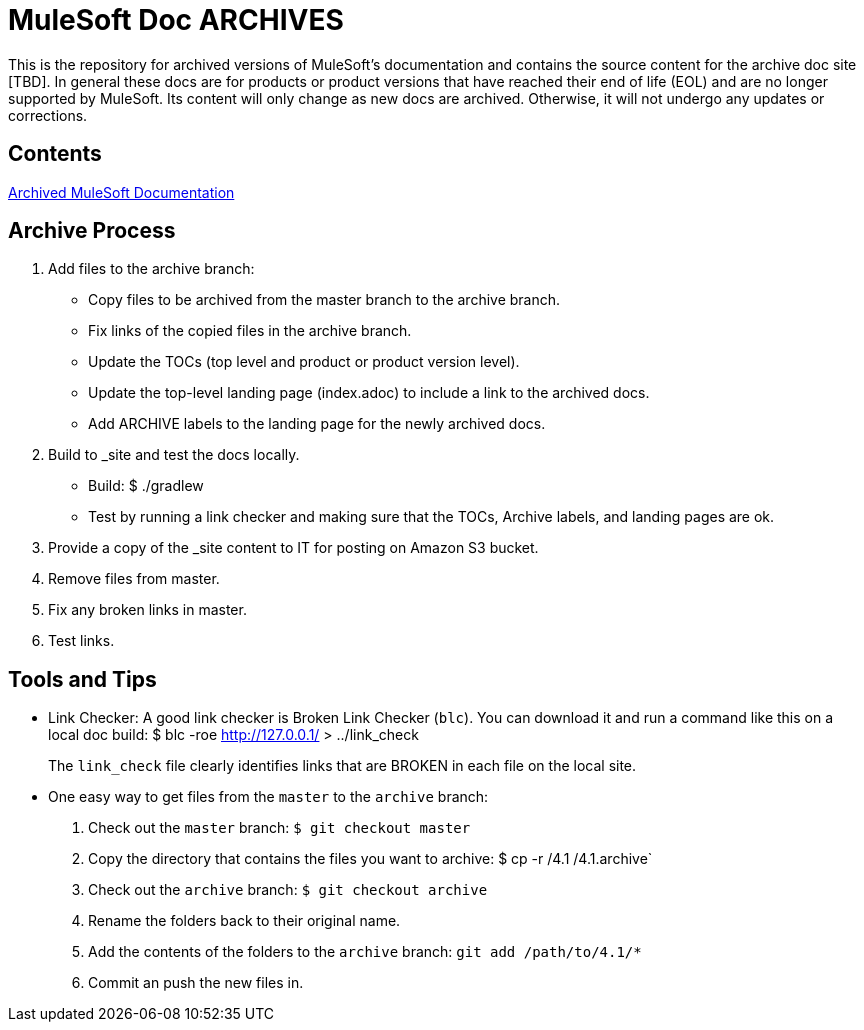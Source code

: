 = MuleSoft Doc ARCHIVES
:experimental:
ifdef::env-github[]
:caution-caption: :fire:
:note-caption: :paperclip:
:tip-caption: :bulb:
:warning-caption: :warning:
endif::[]

This is the repository for archived versions of MuleSoft's documentation and contains the source content for the archive doc site [TBD]. In general these docs are for products or product versions that have reached their end of life (EOL) and are no longer supported by MuleSoft. Its content will only change as new docs are archived. Otherwise, it will not undergo any updates or corrections.

== Contents

link:index[Archived MuleSoft Documentation]

== Archive Process

. Add files to the archive branch:
+
* Copy files to be archived from the master branch to the archive branch.
* Fix links of the copied files in the archive branch.
* Update the TOCs (top level and product or product version level).
* Update the top-level landing page (index.adoc) to include a link to the archived docs.
* Add ARCHIVE labels to the landing page for the newly archived docs.
+
. Build to _site and test the docs locally.
+
* Build: $ ./gradlew
* Test by running a link checker and making sure that the TOCs, Archive labels, and landing pages are ok.
+
. Provide a copy of the _site content to IT for posting on Amazon S3 bucket.
. Remove files from master.
. Fix any broken links in master.
. Test links.

== Tools and Tips

* Link Checker: A good link checker is Broken Link Checker (`blc`). You can download it and run a command like this on a local doc build:
$ blc -roe http://127.0.0.1/ > ../link_check
+
The `link_check` file clearly identifies links that are BROKEN in each file on the local site.
+
* One easy way to get files from the `master` to the `archive` branch:
+
. Check out the `master` branch: `$ git checkout master`
. Copy the directory that contains the files you want to archive: $ cp -r /4.1 /4.1.archive`
. Check out the `archive` branch: `$ git checkout archive`
. Rename the folders back to their original name.
. Add the contents of the folders to the `archive` branch: `git add /path/to/4.1/*`
. Commit an push the new files in.
